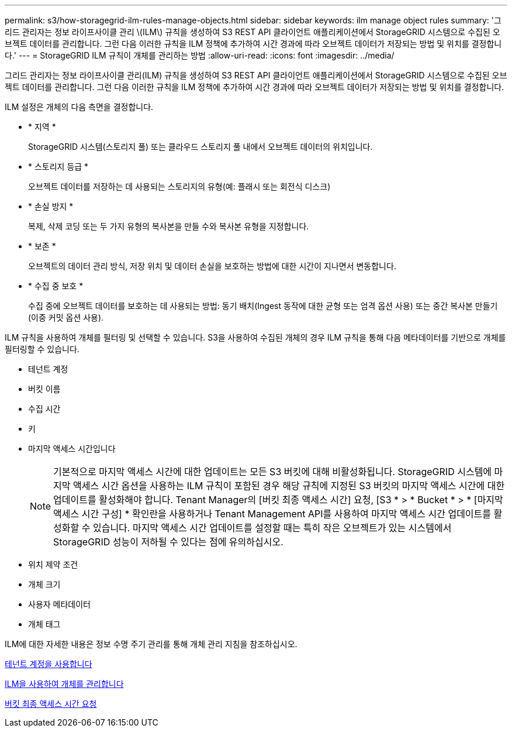 ---
permalink: s3/how-storagegrid-ilm-rules-manage-objects.html 
sidebar: sidebar 
keywords: ilm manage object rules 
summary: '그리드 관리자는 정보 라이프사이클 관리 \(ILM\) 규칙을 생성하여 S3 REST API 클라이언트 애플리케이션에서 StorageGRID 시스템으로 수집된 오브젝트 데이터를 관리합니다. 그런 다음 이러한 규칙을 ILM 정책에 추가하여 시간 경과에 따라 오브젝트 데이터가 저장되는 방법 및 위치를 결정합니다.' 
---
= StorageGRID ILM 규칙이 개체를 관리하는 방법
:allow-uri-read: 
:icons: font
:imagesdir: ../media/


[role="lead"]
그리드 관리자는 정보 라이프사이클 관리(ILM) 규칙을 생성하여 S3 REST API 클라이언트 애플리케이션에서 StorageGRID 시스템으로 수집된 오브젝트 데이터를 관리합니다. 그런 다음 이러한 규칙을 ILM 정책에 추가하여 시간 경과에 따라 오브젝트 데이터가 저장되는 방법 및 위치를 결정합니다.

ILM 설정은 개체의 다음 측면을 결정합니다.

* * 지역 *
+
StorageGRID 시스템(스토리지 풀) 또는 클라우드 스토리지 풀 내에서 오브젝트 데이터의 위치입니다.

* * 스토리지 등급 *
+
오브젝트 데이터를 저장하는 데 사용되는 스토리지의 유형(예: 플래시 또는 회전식 디스크)

* * 손실 방지 *
+
복제, 삭제 코딩 또는 두 가지 유형의 복사본을 만들 수와 복사본 유형을 지정합니다.

* * 보존 *
+
오브젝트의 데이터 관리 방식, 저장 위치 및 데이터 손실을 보호하는 방법에 대한 시간이 지나면서 변동합니다.

* * 수집 중 보호 *
+
수집 중에 오브젝트 데이터를 보호하는 데 사용되는 방법: 동기 배치(Ingest 동작에 대한 균형 또는 엄격 옵션 사용) 또는 중간 복사본 만들기(이중 커밋 옵션 사용).



ILM 규칙을 사용하여 개체를 필터링 및 선택할 수 있습니다. S3을 사용하여 수집된 개체의 경우 ILM 규칙을 통해 다음 메타데이터를 기반으로 개체를 필터링할 수 있습니다.

* 테넌트 계정
* 버킷 이름
* 수집 시간
* 키
* 마지막 액세스 시간입니다
+

NOTE: 기본적으로 마지막 액세스 시간에 대한 업데이트는 모든 S3 버킷에 대해 비활성화됩니다. StorageGRID 시스템에 마지막 액세스 시간 옵션을 사용하는 ILM 규칙이 포함된 경우 해당 규칙에 지정된 S3 버킷의 마지막 액세스 시간에 대한 업데이트를 활성화해야 합니다. Tenant Manager의 [버킷 최종 액세스 시간] 요청, [S3 * > * Bucket * > * [마지막 액세스 시간 구성] * 확인란을 사용하거나 Tenant Management API를 사용하여 마지막 액세스 시간 업데이트를 활성화할 수 있습니다. 마지막 액세스 시간 업데이트를 설정할 때는 특히 작은 오브젝트가 있는 시스템에서 StorageGRID 성능이 저하될 수 있다는 점에 유의하십시오.

* 위치 제약 조건
* 개체 크기
* 사용자 메타데이터
* 개체 태그


ILM에 대한 자세한 내용은 정보 수명 주기 관리를 통해 개체 관리 지침을 참조하십시오.

xref:../tenant/index.adoc[테넌트 계정을 사용합니다]

xref:../ilm/index.adoc[ILM을 사용하여 개체를 관리합니다]

xref:put-bucket-last-access-time-request.adoc[버킷 최종 액세스 시간 요청]
